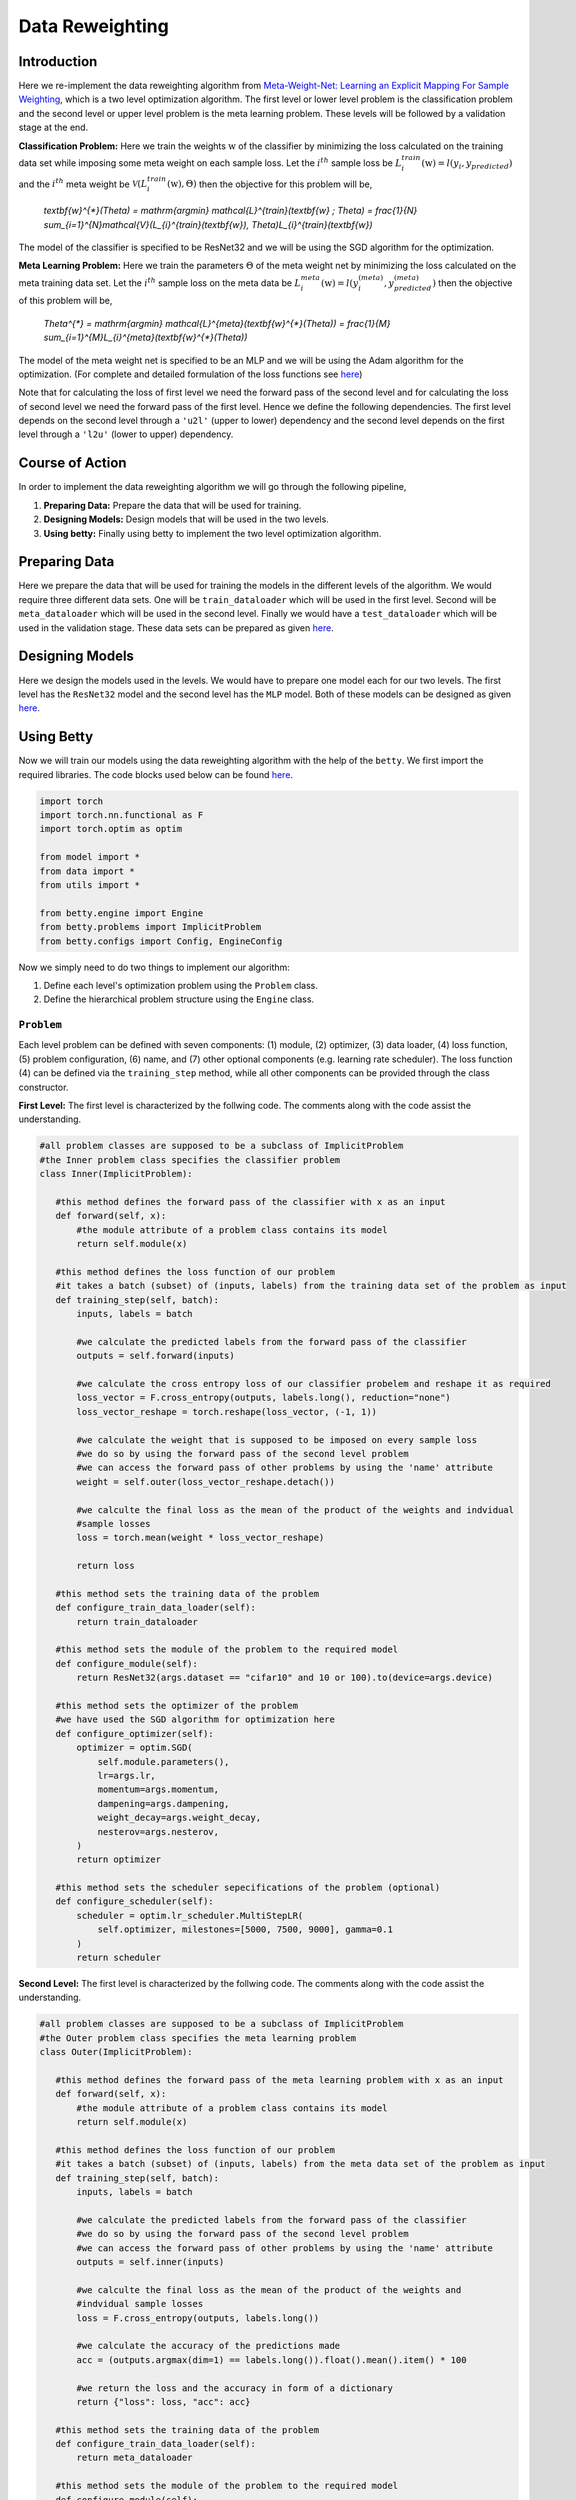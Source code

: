 Data Reweighting
===============
Introduction
------------------
Here we re-implement the data reweighting algorithm
from `Meta-Weight-Net: Learning an Explicit Mapping For Sample Weighting <https://arxiv.org/abs/1902.07379>`_, which is a two level optimization algorithm. The first level or lower level problem is the classification problem and the second level or upper level problem is the meta learning problem.  These levels will be followed by a validation stage at the end. 

**Classification Problem:** Here we train the weights :math:`\textbf{w}` of the classifier by minimizing the loss calculated on the training data set while imposing some meta weight on each sample loss. Let the :math:`i^{th}` sample loss be :math:`L_{i}^{train}(\textbf{w}) = l(y_i, y_{predicted})` and the :math:`i^{th}` meta weight be :math:`\mathcal{V}(L_{i}^{train}(\textbf{w}), \Theta)` then the objective for this problem will be,

 `\textbf{w}^{*}(\Theta) = \mathrm{argmin} \mathcal{L}^{train}(\textbf{w} ; \Theta) = \frac{1}{N} \sum_{i=1}^{N}\mathcal{V}(L_{i}^{train}(\textbf{w}), \Theta)L_{i}^{train}(\textbf{w})`

The model of the classifier is specified to be ResNet32 and we will be using the SGD algorithm for the optimization.

**Meta Learning Problem:** Here we train the parameters :math:`\Theta` of the meta weight net by minimizing the loss calculated on the meta training data set. Let the :math:`i^{th}` sample loss on the meta data be :math:`L_{i}^{meta}(\textbf{w}) = l(y^{(meta)}_i, y^{(meta)}_{predicted})` then the objective of this problem will be,

 `\Theta^{*} = \mathrm{argmin} \mathcal{L}^{meta}(\textbf{w}^{*}(\Theta)) = \frac{1}{M} \sum_{i=1}^{M}L_{i}^{meta}(\textbf{w}^{*}(\Theta))`

The model of the meta weight net is specified to be an MLP and we will be using the Adam algorithm for the optimization. (For complete and detailed formulation of the loss functions see `here <https://arxiv.org/abs/1902.07379>`_)

Note that for calculating the loss of first level we need the forward pass of the second
level and for calculating the loss of second level we need the forward pass of the first
level. Hence we define the following dependencies. The first level depends on the second
level through a ``'u2l'`` (upper to lower) dependency and the second level depends on the
first level through a ``'l2u'`` (lower to upper) dependency.

Course of Action
------------------
In order to implement the data reweighting algorithm we will go through the following pipeline,

1. **Preparing Data:** Prepare the data that will be used for training.
2. **Designing Models:** Design models that will be used in the two levels.
3. **Using betty:** Finally using betty to implement the two level optimization algorithm.

Preparing Data
------------------
Here we prepare the data that will be used for training the models in the different
levels of the algorithm. We would require three different data sets. One will be
``train_dataloader`` which will be used in the first level. Second will be
``meta_dataloader`` which will be used in the second level. Finally we would have a
``test_dataloader`` which will be used in the validation stage. These data sets can
be prepared as given
`here <https://github.com/sangkeun00/betty/blob/main/examples/learning_to_reweight/data.py>`_.

Designing Models
------------------
Here we design the models used in the levels. We would have to prepare one model
each for our two levels. The first level has the ``ResNet32`` model and the second
level has the ``MLP`` model. Both of these models can be designed as given
`here <https://github.com/sangkeun00/betty/blob/main/examples/learning_to_reweight/model.py>`_.

Using Betty
------------------
Now we will train our models using the data reweighting algorithm with the help
of the ``betty``. We first import the required libraries. The code blocks used
below can be found
`here <https://github.com/sangkeun00/betty/blob/main/examples/learning_to_reweight/main.py>`_.

.. code-block:: python

 import torch
 import torch.nn.functional as F
 import torch.optim as optim

 from model import *
 from data import *
 from utils import *

 from betty.engine import Engine
 from betty.problems import ImplicitProblem
 from betty.configs import Config, EngineConfig

Now we simply need to do two things to implement our algorithm:

1. Define each level's optimization problem using the ``Problem`` class.
2. Define the hierarchical problem structure using the ``Engine`` class.

``Problem``
^^^^^^^^^^^^^^^^^^^^^
Each level problem can be defined with seven components: (1) module, (2) optimizer,
(3) data loader, (4) loss function, (5) problem configuration, (6) name, and
(7) other optional components (e.g. learning rate scheduler). The loss function
(4) can be defined via the ``training_step`` method, while all other components can
be provided through the class constructor.

**First Level:** The first level is characterized by the follwing code. The comments
along with the code assist the understanding.

.. code-block:: python
 
 #all problem classes are supposed to be a subclass of ImplicitProblem
 #the Inner problem class specifies the classifier problem
 class Inner(ImplicitProblem):

    #this method defines the forward pass of the classifier with x as an input
    def forward(self, x):
        #the module attribute of a problem class contains its model
        return self.module(x)

    #this method defines the loss function of our problem
    #it takes a batch (subset) of (inputs, labels) from the training data set of the problem as input
    def training_step(self, batch):
        inputs, labels = batch

        #we calculate the predicted labels from the forward pass of the classifier
        outputs = self.forward(inputs)

        #we calculate the cross entropy loss of our classifier probelem and reshape it as required
        loss_vector = F.cross_entropy(outputs, labels.long(), reduction="none")
        loss_vector_reshape = torch.reshape(loss_vector, (-1, 1))

        #we calculate the weight that is supposed to be imposed on every sample loss
        #we do so by using the forward pass of the second level problem
        #we can access the forward pass of other problems by using the 'name' attribute
        weight = self.outer(loss_vector_reshape.detach())

        #we calculte the final loss as the mean of the product of the weights and indvidual
        #sample losses
        loss = torch.mean(weight * loss_vector_reshape)

        return loss

    #this method sets the training data of the problem
    def configure_train_data_loader(self):
        return train_dataloader

    #this method sets the module of the problem to the required model
    def configure_module(self):
        return ResNet32(args.dataset == "cifar10" and 10 or 100).to(device=args.device)

    #this method sets the optimizer of the problem
    #we have used the SGD algorithm for optimization here
    def configure_optimizer(self):
        optimizer = optim.SGD(
            self.module.parameters(),
            lr=args.lr,
            momentum=args.momentum,
            dampening=args.dampening,
            weight_decay=args.weight_decay,
            nesterov=args.nesterov,
        )
        return optimizer

    #this method sets the scheduler sepecifications of the problem (optional)
    def configure_scheduler(self):
        scheduler = optim.lr_scheduler.MultiStepLR(
            self.optimizer, milestones=[5000, 7500, 9000], gamma=0.1
        )
        return scheduler

**Second Level:** The first level is characterized by the follwing code. The comments
along with the code assist the understanding.

.. code-block:: python

 #all problem classes are supposed to be a subclass of ImplicitProblem
 #the Outer problem class specifies the meta learning problem
 class Outer(ImplicitProblem):

    #this method defines the forward pass of the meta learning problem with x as an input
    def forward(self, x):
        #the module attribute of a problem class contains its model
        return self.module(x)

    #this method defines the loss function of our problem
    #it takes a batch (subset) of (inputs, labels) from the meta data set of the problem as input
    def training_step(self, batch):
        inputs, labels = batch

        #we calculate the predicted labels from the forward pass of the classifier
        #we do so by using the forward pass of the second level problem
        #we can access the forward pass of other problems by using the 'name' attribute
        outputs = self.inner(inputs)

        #we calculte the final loss as the mean of the product of the weights and
        #indvidual sample losses
        loss = F.cross_entropy(outputs, labels.long())

        #we calculate the accuracy of the predictions made
        acc = (outputs.argmax(dim=1) == labels.long()).float().mean().item() * 100

        #we return the loss and the accuracy in form of a dictionary
        return {"loss": loss, "acc": acc}

    #this method sets the training data of the problem
    def configure_train_data_loader(self):
        return meta_dataloader

    #this method sets the module of the problem to the required model
    def configure_module(self):
        meta_net = MLP(
            hidden_size=args.meta_net_hidden_size, num_layers=args.meta_net_num_layers
        ).to(device=args.device)
        return meta_net

    #this method sets the optimizer of the problem
    #we have used the Adam algorithm for optimization here
    def configure_optimizer(self):
        meta_optimizer = optim.Adam(
            self.module.parameters(), lr=args.meta_lr, weight_decay=args.meta_weight_decay
        )
        return meta_optimizer

**Instantiation:** here we instantiate our porblem classes and make their respective objects which call their constructors.

.. code-block:: python

    #we difine the configurations of both the problems using the Config library
    #configuration of a prooblem contains important specifications related to the problem
    outer_config = Config(type="darts", fp16=args.fp16, log_step=100)
    inner_config = Config(type="darts", fp16=args.fp16, unroll_steps=1)

    #we instantiate the Inner and Outer problems and set their 'name', 'config',
    #'device' attributes
    outer = Outer(name="outer", config=outer_config, device=args.device)
    inner = Inner(name="inner", config=inner_config, device=args.device)

With this our problems are characterized and instansiated. Now we move on to set our ``Engine`` class.

``Engine``
^^^^^^^^^^^^^^^^^^^^^

The Engine class handles the hierarchical dependencies between problems. In MLO, there are two types of dependencies: upper-to-lower ``'u2l'`` and lower-to-upper ``'l2u'``. Both types of dependencies can be defined with Python dictionary, where the key is the starting node and the value is the list of destination nodes.

Since Engine manages the whole MLO program, you can also perform a global validation stage within it. All involved problems of the MLO program can again be accessed with their 'name' attribute.

.. code-block:: python

    #initiate best accuracy
    best_acc = -1

    #when we have to define a validation level then we make a subclass of Engine to do so
    #if a validation level is not required we do not need this class
    class ReweightingEngine(Engine):
        @torch.no_grad()

        #defines the validation level
        def validation(self):

            #initiate correct number of predictions and total predictions
            correct = 0
            total = 0
            global best_acc

            #go thorugh the testing data set for validation
            for x, target in test_dataloader:

                #move the inputs and labels to the desired device
                x, target = x.to(args.device), target.to(args.device)

                #calculate the predicted labels without gradient tracking
                with torch.no_grad():
                    out = self.inner(x)
                
                #update correct if the prediction is correct
                correct += (out.argmax(dim=1) == target).sum().item()

                #update total
                total += x.size(0)
            
            #calculate accuracy
            acc = correct / total * 100

            #update best accuracy if the new accuracy is greater than the previous accuracy
            if best_acc < acc:
                best_acc = acc

            #return accuracy and best accuracy as a dictionary
            return {"acc": acc, "best_acc": best_acc}

    #setup engine configuration using EngineConfig Library
    engine_config = EngineConfig(train_iters=10000, valid_step=100, distributed=args.distributed, roll_back=args.rollback)

    #specify all the problems in a list
    problems = [outer, inner]

    #set dependencies as dictionaries
    #level 1(inner) accesses level 2(outer) 
    u2l = {outer: [inner]}

    #level 2(outer) accesses level 1(inner)
    l2u = {inner: [outer]}

    #set up a dictiontionary to list out dependencies
    dependencies = {"l2u": l2u, "u2l": u2l}

    #instantiate engine and set the 'config', 'problems', 'dependencies' attributes
    engine = ReweightingEngine(config=engine_config, problems=problems, dependencies=dependencies)

    #run the engine
    engine.run()
    print(f"IF {args.imbalanced_factor} || Best Acc.: {best_acc}")

With this the dependencies are defined and ``.run()`` method of ``Eninge`` class
will start the program.

Conclusion
------------------

Once we define all optimization problems and the hierarchical dependencies
between them respectively with the Problem class and the Engine class, all
complicated internal mechanism of MLO such as gradient calculation, optimization
execution order will be handled by Betty.

